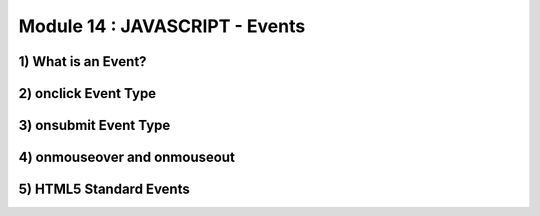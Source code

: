 Module 14 : JAVASCRIPT - Events
===============================

1) What is an Event?
--------------------

2) onclick Event Type
---------------------

3) onsubmit Event Type
----------------------

4) onmouseover and onmouseout
-----------------------------

5) HTML5 Standard Events
------------------------
